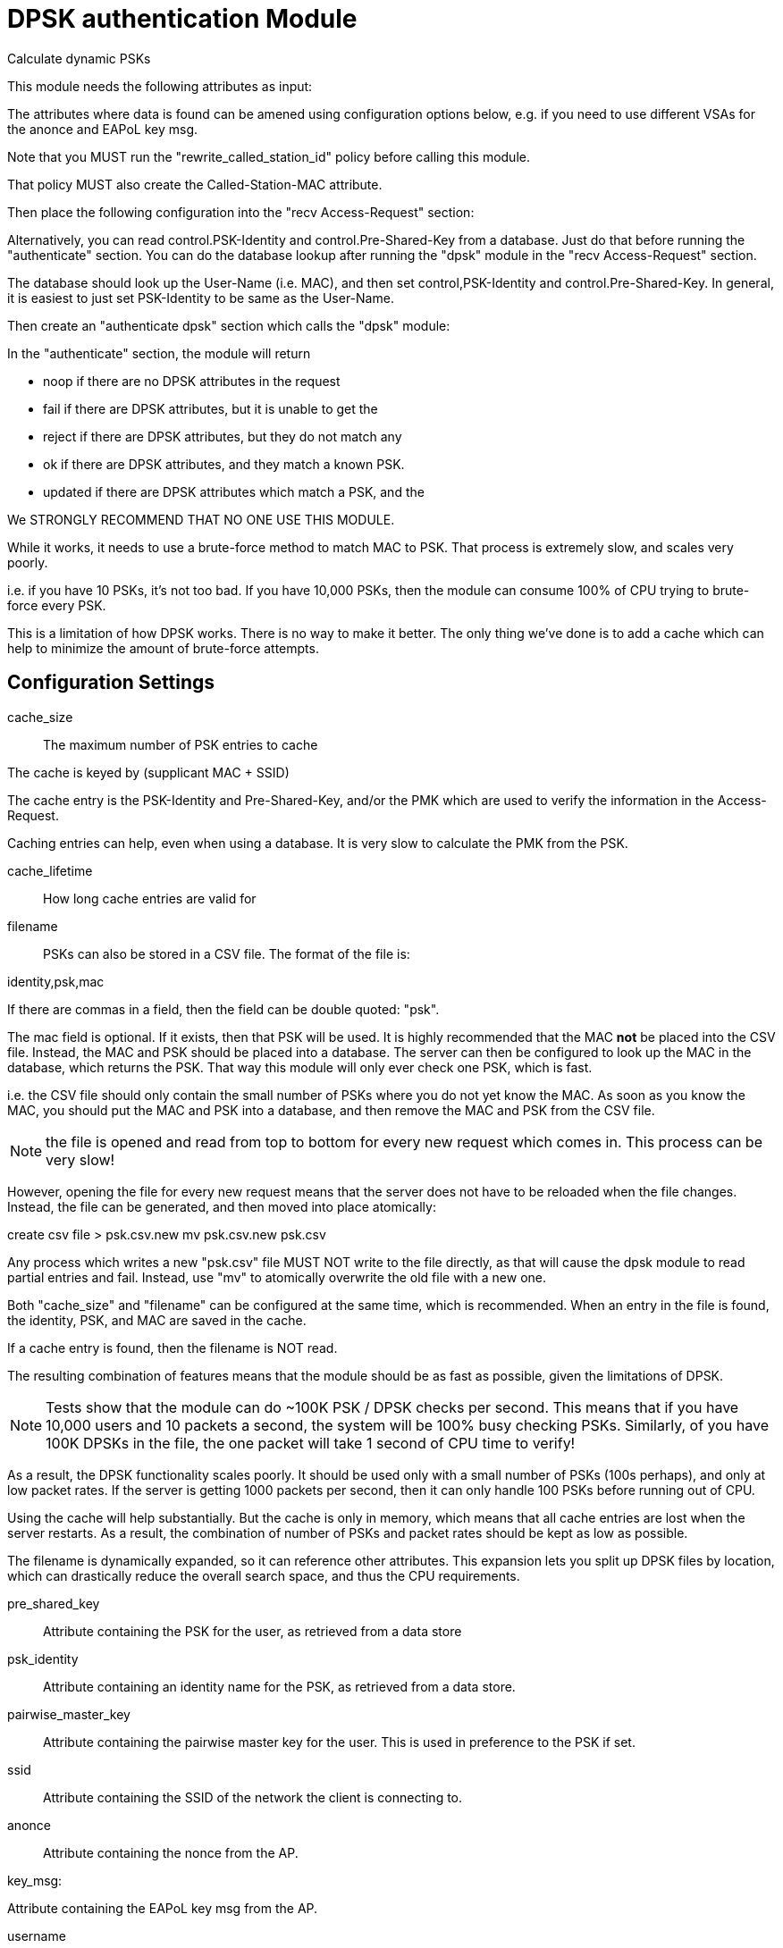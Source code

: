 



= DPSK authentication Module

Calculate dynamic PSKs

This module needs the following attributes as input:


The attributes where data is found can be amened using configuration options
below, e.g. if you need to use different VSAs for the anonce and EAPoL key msg.

Note that you MUST run the "rewrite_called_station_id" policy before calling this module.

That policy MUST also create the Called-Station-MAC attribute.

Then place the following configuration into the "recv Access-Request" section:




Alternatively, you can read control.PSK-Identity and
control.Pre-Shared-Key from a database.  Just do that before
running the "authenticate" section.  You can do the database lookup
after running the "dpsk" module in the "recv Access-Request" section.

The database should look up the User-Name (i.e. MAC), and then set
control,PSK-Identity and control.Pre-Shared-Key.  In general, it
is easiest to just set PSK-Identity to be same as the User-Name.

Then create an "authenticate dpsk" section which calls the "dpsk" module:


In the "authenticate" section, the module will return

  * noop	if there are no DPSK attributes in the request

  * fail	if there are DPSK attributes, but it is unable to get the

  * reject 	if there are DPSK attributes, but they do not match any

  * ok		if there are DPSK attributes, and they match a known PSK.

  * updated	if there are DPSK attributes which match a PSK, and the



We STRONGLY RECOMMEND THAT NO ONE USE THIS MODULE.

While it works, it needs to use a brute-force method to match MAC
to PSK.  That process is extremely slow, and scales very poorly.

i.e. if you have 10 PSKs, it's not too bad.  If you have 10,000
PSKs, then the module can consume 100% of CPU trying to
brute-force every PSK.

This is a limitation of how DPSK works.  There is no way to make it
better.  The only thing we've done is to add a cache which can help
to minimize the amount of brute-force attempts.


## Configuration Settings


cache_size::

The maximum number of PSK entries to cache

The cache is keyed by (supplicant MAC + SSID)

The cache entry is the PSK-Identity and Pre-Shared-Key,
and/or the PMK which are used to verify the information in
the Access-Request.

Caching entries can help, even when using a database.  It
is very slow to calculate the PMK from the PSK.



cache_lifetime::

How long cache entries are valid for



filename::


PSKs can also be stored in a CSV file.  The format of the file is:

identity,psk,mac

If there are commas in a field, then the field can be
double quoted: "psk".

The mac field is optional.  If it exists, then that PSK
will be used.  It is highly recommended that the MAC *not* be placed
into the CSV file.  Instead, the MAC and PSK should be placed into a
database.  The server can then be configured to look up the MAC in the
database, which returns the PSK.  That way this module will only ever
check one PSK, which is fast.

i.e. the CSV file should only contain the small number of PSKs where
you do not yet know the MAC.  As soon as you know the MAC, you should
put the MAC and PSK into a database, and then remove the MAC and PSK
from the CSV file.

NOTE: the file is opened and read from top to bottom for every
new request which comes in.  This process can be very slow!

However, opening the file for every new request means that the
server does not have to be reloaded when the file changes.  Instead,
the file can be generated, and then moved into place atomically:

create csv file > psk.csv.new
mv psk.csv.new psk.csv

Any process which writes a new "psk.csv" file MUST NOT
write to the file directly, as that will cause the dpsk
module to read partial entries and fail.  Instead, use "mv"
to atomically overwrite the old file with a new one.

Both "cache_size" and "filename" can be configured at the
same time, which is recommended.  When an entry in the file
is found, the identity, PSK, and MAC are saved in the cache.

If a cache entry is found, then the filename is NOT read.

The resulting combination of features means that the module
should be as fast as possible, given the limitations of DPSK.

NOTE: Tests show that the module can do ~100K PSK / DPSK
checks per second.  This means that if you have 10,000
users and 10 packets a second, the system will be 100% busy
checking PSKs.  Similarly, of you have 100K DPSKs in the file,
the one packet will take 1 second of CPU time to verify!

As a result, the DPSK functionality scales poorly.  It
should be used only with a small number of PSKs (100s
perhaps), and only at low packet rates.  If the server is
getting 1000 packets per second, then it can only handle
100 PSKs before running out of CPU.

Using the cache will help substantially.  But the cache is
only in memory, which means that all cache entries are lost
when the server restarts.  As a result, the combination of
number of PSKs and packet rates should be kept as low as
possible.

The filename is dynamically expanded, so it can reference
other attributes.  This expansion lets you split up DPSK
files by location, which can drastically reduce the overall
search space, and thus the CPU requirements.



pre_shared_key::

Attribute containing the PSK for the user, as retrieved from
a data store



psk_identity::

Attribute containing an identity name for the PSK, as retrieved
from a data store.



pairwise_master_key::

Attribute containing the pairwise master key for the user.
This is used in preference to the PSK if set.



ssid::

Attribute containing the SSID of the network the client is
connecting to.



anonce::

Attribute containing the nonce from the AP.



key_msg:

Attribute containing the EAPoL key msg from the AP.



username::

Attribute containing the supplicant MAC address in hex format, e.g. "abcdef012345".



called_station::

Attribute containing the AP MAC in binary

Typically this is extracted from Called-Station-Id using a modified version
of the "rewrite_called_station_id" policy.



pre_shared_key_attr::

Attribute into which the matched pre shared key will be written.

When used with hostapd, this should be reply.Tunnel-Password



psk_identity_attr::

Attribute into which the matched PSK identity will be written.


== Default Configuration

```
#	* control.Pre-Shared-Key -  the PSK for the user
#	* User-Name - the supplicant MAC in hex format, e.g. "abcdef012345"
#	* Called-Station-MAC - the AP MAC in binary
#	  this attribute is set by the "rewrite_called_station_id" policy.
#	* FreeRADIUS-802.1X-Anonce - from the AP
#	* FreeRADIUS-802.1X-EAPoL-Key-Msg - from the AP
#	recv Access-Request {
#		...
#		rewrite_called_station_id
#		dpsk
#		if (updated) {
#			control.PSK-Identity := "bob"
#			control.Pre-Shared-Key := "this-is-super-secret"
#		}
#	}
#	authenticate dpsk {
#		dpsk
#		if (updated) {
#			... cache reply.Pre-Shared-Key
#			... cache reply.PSK-Identity
#		}
#	}
#		information necessary to check the DPSK data.
#		given PSK.
#		PSK was read from 'filename'.
#		It also updates the attributes reply.Pre-Shared-Key
#		with the found PSK, along with reply.PSK-Identity
#		with the found identity.  The attributes populated
#		can be configured below.
#		You can then check the return code for "updated", and
#		write those attributes into a database.  This step
#		ensures that 'filename' is read only as a last resort.
#		Since the file is read from top to bottom for every
#		packet, this process is much slower than using a
#		database which is keyed to the PSK Identity.
dpsk {
	cache_size = 1024
	cache_lifetime = 24h
#	filename = "${modconfdir}/${.:name}/psk.csv"
#	pre_shared_key = control.Pre-Shared-Key
#	psk_identity = control.PSK-Identity
#	pairwise_master_key = control.Pairwise-Master-Key
#	ssid = Called-Station-SSID
#	anonce = FreeRADIUS-EV5.802_1X-EAPoL-Anonce
#	key_msg = FreeRADIUS-EV5.802_1X-EAPoL-Key-Msg
#	username = User-name
#	called_station = Called-Station-MAC
#	pre_shared_key_attr = reply.Pre-Shared-Key
#	psk_identity_attr = reply.PSK-Identity
}
```

// Copyright (C) 2025 Network RADIUS SAS.  Licenced under CC-by-NC 4.0.
// This documentation was developed by Network RADIUS SAS.
